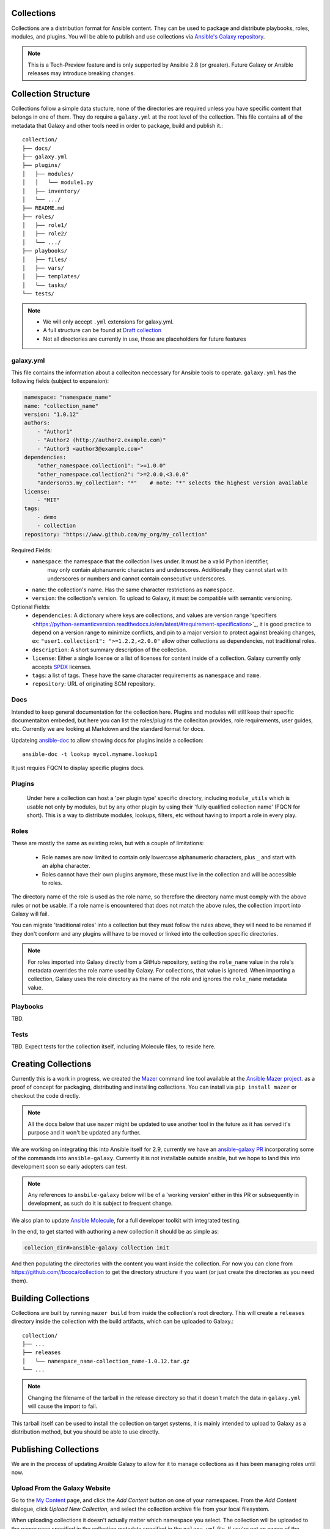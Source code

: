 .. _collections:

Collections
===========

Collections are a distribution format for Ansible content. They can be used to
package and distribute playbooks, roles, modules, and plugins.
You will be able to publish and use collections via `Ansible's Galaxy repository <http://galaxy.ansible.com>`_.

.. note::
    This is a Tech-Preview feature and is only supported by Ansible 2.8 (or greater).
    Future Galaxy or Ansible releases may introduce breaking changes.


Collection Structure
====================

Collections follow a simple data stucture, none of the directories are required unless you have specific content that belongs in one of them. They do require a ``galaxy.yml`` at the root level of the collection. This file contains all of the metadata that Galaxy
and other tools need in order to package, build and publish it.::

    collection/
    ├── docs/
    ├── galaxy.yml
    ├── plugins/
    │   ├── modules/
    │   │   └── module1.py
    │   ├── inventory/
    │   └── .../
    ├── README.md
    ├── roles/
    │   ├── role1/
    │   ├── role2/
    │   └── .../
    ├── playbooks/
    │   ├── files/
    │   ├── vars/
    │   ├── templates/
    │   └── tasks/
    └── tests/


.. note::
    * We will only accept ``.yml`` extensions for galaxy.yml.
    * A full structure can be found at `Draft collection <https://github.com/bcoca/collection>`_
    * Not all directories are currently in use, those are placeholders for future features


galaxy.yml
----------

This file contains the information about a colleciton neccessary for Ansible tools to operate.
``galaxy.yml`` has the following fields (subject to expansion):

.. code-block:: yaml

    namespace: "namespace_name"
    name: "collection_name"
    version: "1.0.12"
    authors:
        - "Author1"
        - "Author2 (http://author2.example.com)"
        - "Author3 <author3@example.com>"
    dependencies:
        "other_namespace.collection1": ">=1.0.0"
        "other_namespace.collection2": ">=2.0.0,<3.0.0"
        "anderson55.my_collection": "*"    # note: "*" selects the highest version available
    license:
        - "MIT"
    tags:
        - demo
        - collection
    repository: "https://www.github.com/my_org/my_collection"


Required Fields:
    - ``namespace``: the namespace that the collection lives under. It must be a valid Python identifier,
        may only contain alphanumeric characters and underscores. Additionally
        they cannot start with underscores or numbers and cannot contain consecutive
        underscores.
    - ``name``: the collection's name. Has the same character restrictions as ``namespace``.
    - ``version``: the collection's version. To upload to Galaxy, it must be compatible with semantic versioning.


Optional Fields:
    - ``dependencies``: A dictionary where keys are collections, and values are version
      range 'specifiers <https://python-semanticversion.readthedocs.io/en/latest/#requirement-specification>`_,
      it is good practice to depend on a version range to minimize conflicts, and pin to a
      major version to protect against breaking changes, ex: ``"user1.collection1": ">=1.2.2,<2.0.0"``
      allow other collections as dependencies, not traditional roles.
    - ``description``: A short summary description of the collection.
    - ``license``: Either a single license or a list of licenses for content inside of a collection.
      Galaxy currently only accepts `SPDX <https://spdx.org/licenses/>`_ licenses.
    - ``tags``: a list of tags. These have the same character requirements as ``namespace`` and ``name``.
    - ``repository``: URL of originating SCM repository.

Docs
-----

Intended to keep general documentation for the collection here. Plugins and modules will still keep their specific documentaiton embeded, but here you can list the roles/plugins the colleciton provides, role requirements, user guides, etc. Currently we are looking at Markdown and the standard format for docs.

Updateing `ansible-doc <https://github.com/ansible/ansible/pull/57764>`_ to allow showing docs for plugins inside a collection::

    ansible-doc -t lookup mycol.myname.lookup1

It just requies FQCN to display specific plugins docs.


Plugins
-------

 Under here a collection can host a 'per plugin type' specific directory, including ``module_utils`` which is usable not only by modules, but by any other plugin by using their 'fully qualified collection name' (FQCN for short). This is a way to distribute modules, lookups, filters, etc without having to import a role in every play.


Roles
-----

These are mostly the same as existing roles, but with a couple of limitations:

 - Role names are now limited to contain only lowercase alphanumeric characters, plus ``_`` and start with an alpha character.
 - Roles cannot have their own plugins anymore, these must live in the collection and will be accessible to roles.

The directory name of the role is used as the role name, so therefore the directory name must comply with the
above rules or not be usable.
If a role name is encountered that does not match the above rules, the collection import into Galaxy will fail.

You can migrate 'traditional roles' into a collection but they must follow the rules above, they will need to be renamed if they don't conform and any plugins will have to be moved or linked into the collection specific directories.

.. note::

    For roles imported into Galaxy directly from a GitHub repository, setting the ``role_name`` value in the role's
    metadata overrides the role name used by Galaxy. For collections, that value is ignored. When importing a
    collection, Galaxy uses the role directory as the name of the role and ignores the ``role_name`` metadata value.

Playbooks
---------

TBD.

Tests
-----

TBD. Expect tests for the collection itself, including Molecule files, to reside here.


.. _creating_collections:

Creating Collections
====================

Currently this is a work in progress, we created the `Mazer <https://galaxy.ansible.com/docs/mazer/index.html>`_ command line tool
available at the `Ansible Mazer project <https://github.com/ansible/mazer>`_. as a proof of concept for packaging,
distributing and installing collections.  You can install via ``pip install mazer`` or checkout the code directly.

.. Note::
    All the docs below that use ``mazer`` might be updated to use another tool in the future as it has served it's purpose and it won't be updated any further.

We are working on integrating this into Ansible itself for 2.9, currently we have an `ansible-galaxy PR <https://github.com/ansible/ansible/pull/57106>`_ incorporating some of the commands into ``ansible-galaxy``. Currently it is not installable outside ansible, but we hope to land this into development soon so early adopters can test.

.. Note::
    Any references to ``ansbile-galaxy`` below will be of a 'working version' either in this PR or subsequently in development, as such do it is subject to frequent change.

We also plan to update `Ansible Molecule <https://github.com/ansible/molecule>`_, for a full developer toolkit with integrated testing.

In the end, to get started with authoring a new collection it should be as simple as:

.. code-block:: bash

    collecion_dir#>ansible-galaxy collection init


And then populating the directories with the content you want inside the collection. For now you can clone from  https://github.com//bcoca/collection to get the directory structure if you want (or just create the directories as you need them).

.. _building_collections:

Building Collections
====================

Collections are built by running ``mazer build`` from inside the collection's root directory.
This will create a ``releases`` directory inside the collection with the build artifacts,
which can be uploaded to Galaxy.::

    collection/
    ├── ...
    ├── releases
    │   └── namespace_name-collection_name-1.0.12.tar.gz
    └── ...

.. note::
        Changing the filename of the tarball in the release directory so that it doesn't match
        the data in ``galaxy.yml`` will cause the import to fail.


This tarball itself can be used to install the collection on target systems, it is mainly intended to upload to Galaxy as a distribution method, but you should be able to use directly.

Publishing Collections
======================

We are in the process of updating Ansible Galaxy to allow for it to manage collections as it has been managing roles until now.


Upload From the Galaxy Website
------------------------------

Go to the `My Content </my-content/namespaces>`_ page, and click the *Add Content* button on one of your namespaces. From
the *Add Content* dialogue, click *Upload New Collection*, and select the collection archive file from your local
filesystem.

When uploading collections it doesn't actually matter which namespace you select. The collection will be uploaded to the
namespace specified in the collection metadata specified in the ``galaxy.yml`` file. If you're not an owner of the
namespace, the upload request will fail.

Once a collection has been uploaded and accepted by Galaxy, you will be redirected to the My Imports page, displaying output from the
import process, including any errors or warnings about the metadata and content contained in the collection.

Upload Using Mazer
------------------

Collection artifacts can be uploaded with Mazer, as shown in the following example:

.. code-block:: bash

    mazer publish --api-key=SECRET path/to/namespace_name-collection_name-1.0.12.tar.gz

The above will trigger an import process, just as if the collection had been uploaded through the Galaxy website. Use the My Imports
page to view the output from the import process.

Your API key can be found on `the preferences page in Galaxy </me/preferences>`_.

To learn more about Mazer, view :doc:`../mazer/index`.


Collection Versions
-------------------

Once a version of a collection has been uploaded it cannot be deleted or modified, so make sure that everything looks okay before
uploading. The only way to change a collection is to release a new version. The latest version of a collection (by highest version number)
will be the version displayed everywhere in Galaxy; however, users will still be able to download older versions.


Installing Collections
======================

There are several ways, the most common will be:

.. code-block:: bash

   #> ansible-galaxy collection install  mycollection -p /path

assuming the collection is hosted in Galaxy.

You can also use a tarball resulting from your build:

.. code-block:: bash

   #> ansible-galaxy install  mynamespace.mycollection.0.1.0.tgz -p /path


As a path you should use one of the values configured in `COLLECTINS_PATHS <https://docs.ansible.com/ansible/latest/reference_appendices/config.html#collections-paths>`_. This is also where Ansible itself will expect to find them when attempting to use a collection.

You can also keep a collection adjacent to the current playbook, under a `collections/ansible_collection/` directory structure.

::

    play.yml
    ├── collections/
    │   └── ansbile_collection/
    │               └── myname/
    │                   └── mycol/< collection structure lives here>




Using Collections
=================

Once installed, you can reference collection content by its FQCN:

.. code-block:: yaml

     - hosts: all
       tasks:
         - myname.mycol.mymodule:
             option1: value

This works for roles or any type of plugin distributed:

.. code-block:: yaml

     - hosts: all
       tasks:
         - include_role:
             name : myname.mycol.role1

         - debug:
             msg: '{{ lookup("myname.mycol.lookup1", 'param1')| myname.mycol.filter1 }}'


To avoid a lot of typing, you can use the ``collections`` keyword added in Ansbile 2.8:


.. code-block:: yaml

     - hosts: all
       collections:
        - myname.mycol
       tasks:
         - include_role:
             name: role1

         - debug:
             msg: '{{ lookup("lookup1", 'param1')|filter1 }}'

This keyword creates a 'search path' for non namespaced plugin refreences, it does not import roles or anything else.

